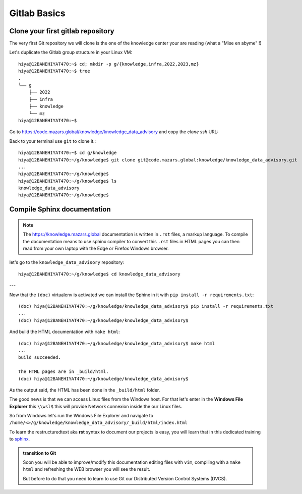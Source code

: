 Gitlab Basics
=========================

Clone your first gitlab repository
----------------------------------
The very first Git repository we will clone is the one of the knowledge center your are
reading (what a "Mise en abyme" !)

Let's duplicate the Gitlab group structure in your Linux VM::

   hiya@12BANEHIYAT470:~$ cd; mkdir -p g/{knowledge,infra,2022,2023,mz}
   hiya@12BANEHIYAT470:~$ tree
   .
   └── g
       ├── 2022
       ├── infra
       ├── knowledge
       └── mz
   hiya@12BANEHIYAT470:~$

Go to https://code.mazars.global/knowledge/knowledge_data_advisory and copy the *clone
ssh* URL:

.. image:: /docs/gitlab_quickstart/gitlab_basics/gitlab_clone_ssh_link.png
   :width: 430px

Back to your terminal use ``git`` to clone it.::

   hiya@12BANEHIYAT470:~$ cd g/knowledge
   hiya@12BANEHIYAT470:~/g/knowledge$ git clone git@code.mazars.global:knowledge/knowledge_data_advisory.git
   ...
   hiya@12BANEHIYAT470:~/g/knowledge$
   hiya@12BANEHIYAT470:~/g/knowledge$ ls
   knowledge_data_advisory
   hiya@12BANEHIYAT470:~/g/knowledge$

Compile Sphinx documentation
------------------------------------
.. note::

  The https://knowledge.mazars.global documentation is written in ``.rst`` files, a
  markup language. To compile the documentation means to use sphinx compiler to convert
  this ``.rst`` files in HTML pages you can then read from your own laptop with the Edge
  or Firefox Windows browser.

let's go to the ``knowledge_data_advisory`` repository::

   hiya@12BANEHIYAT470:~/g/knowledge$ cd knowledge_data_advisory

.. tab:: manual (doc) venv activation

   In case you did not made the :ref:`Automate venv activation` you can have to activate
   manualy the ``(doc)`` virtualenv::

      hiya@12BANEHIYAT470:~/g/knowledge$ cd knowledge_data_advisory
      hiya@12BANEHIYAT470:~/g/knowledge/knowledge_data_advisory$ pyenv activate doc
      (doc) hiya@12BANEHIYAT470:~/g/knowledge/knowledge_data_advisory$

.. tab:: auto (doc) venv activation

   In case you made the :ref:`Automate venv activation` you can notice that the ``(doc)``
   virtualenv has been automaticaly activated.

   .. code::

      hiya@12BANEHIYAT470:~/g/knowledge$ cd knowledge_data_advisory
      (doc) hiya@12BANEHIYAT470:~/g/knowledge/knowledge_data_advisory$


---

Now that the ``(doc)`` virtualenv is activated we can install the Sphinx in it with
``pip install -r requirements.txt``::

   (doc) hiya@12BANEHIYAT470:~/g/knowledge/knowledge_data_advisory$ pip install -r requirements.txt
   ...
   (doc) hiya@12BANEHIYAT470:~/g/knowledge/knowledge_data_advisory$

And build the HTML documentation with ``make html``::

   (doc) hiya@12BANEHIYAT470:~/g/knowledge/knowledge_data_advisory$ make html
   ...
   build succeeded.

   The HTML pages are in _build/html.
   (doc) hiya@12BANEHIYAT470:~/g/knowledge/knowledge_data_advisory$

As the output said, the HTML has been done in the ``_build/html`` folder.

The good news is that we can access Linux files from the Windows host. For that let's
enter in the **Windows File Explorer** this ``\\wsl$`` this will provide Network connexion
inside the our Linux files.

So from Windows let's run the Windows File Explorer and navigate to
``/home/<>/g/knowledge/knowledge_data_advisory/_build/html/index.html``

To learn the restructuredtext aka **rst** syntax to document our projects is easy, you
will learn that in this dedicated training to `sphinx
<https://knowledge.mazars.global/infra_mzskeleton/src/sphinx_tutorial/sphinx_syntax_tutorial.html>`__.

.. admonition:: transition to Git

   Soon you will be able to improve/modify this documentation editing files with
   ``vim``, compiling with a ``make html`` and refreshing the WEB browser you will see
   the result.

   But before to do that you need to learn to use Git our Distributed Version Control
   Systems (DVCS).